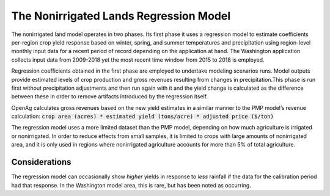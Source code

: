.. _NonIrrigatedDoc:

The Nonirrigated Lands Regression Model
=========================================

The nonirrigated land model operates in two phases. Its first phase it uses a regression model to estimate coefficients per-region crop yield response based on winter, spring, and summer temperatures and precipitation using region-level monthly input data for a recent period of record depending on the application at hand. The Washington application collects input data from 2009-2018 yet the most recent time window from 2015 to 2018 is employed.

Regression coefficients obtained in the first phase are employed to undertake modeling scenarios runs. Model outputs provide estimated levels of crop production and gross revenues resulting from changes in precipitation.This phase is run first without precipitation adjustments and then run again with it and the yield change is calculated as the difference between these in order to remove artifacts introduced by the regression itself.

OpenAg calculates gross revenues based on the new yield estimates in a similar manner to the PMP model’s revenue calculation: :code:`crop area (acres) * estimated yield (tons/acre) * adjusted price ($/ton)`

The regression model uses a more limited dataset than the PMP model, depending on how much agriculture is irrigated or nonirrigated. In order to reduce effects from small samples, it is limited to crops with large amounts of nonirrigated area, and it is only used in regions where nonirrigated agriculture accounts for more than 5% of total agriculture.

Considerations
-----------------
The regression model can occasionally show *higher* yields in response to *less* rainfall if the data for the calibration period had that response. In the Washington model area, this is rare, but has been noted as occurring.
